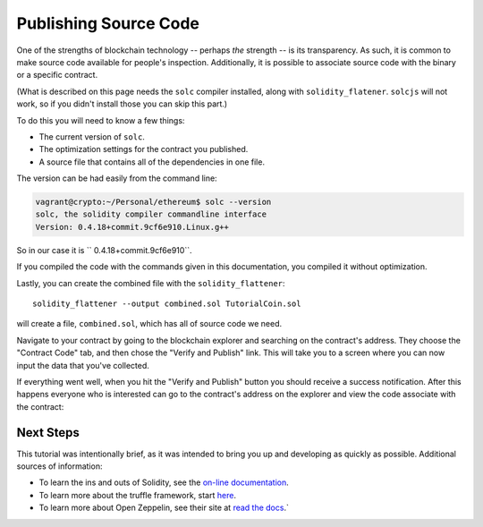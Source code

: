 Publishing Source Code
======================

One of the strengths of blockchain technology -- perhaps *the*
strength -- is its transparency. As such, it is common to make source code
available for people's inspection. Additionally, it is possible to associate
source code with the binary or a specific contract.

(What is described on this page needs the ``solc`` compiler installed, along with
``solidity_flatener``. ``solcjs`` will not work, so if you didn't install those you
can skip this part.)

To do this you will need to know a few things:

* The current version of ``solc``.
* The optimization settings for the contract you published.
* A source file that contains all of the dependencies in one file.

The version can be had easily from the command line:

.. code:: bash

  vagrant@crypto:~/Personal/ethereum$ solc --version
  solc, the solidity compiler commandline interface
  Version: 0.4.18+commit.9cf6e910.Linux.g++

So in our case it is `` 0.4.18+commit.9cf6e910``.

If you compiled the code with the commands given in this documentation, you compiled it
without optimization.

Lastly, you can create the combined file with the ``solidity_flattener``::

  solidity_flattener --output combined.sol TutorialCoin.sol

will create a file, ``combined.sol``, which has all of source code we need.

Navigate to your contract by going to the blockchain explorer and searching on the
contract's address. They choose the "Contract Code" tab, and then chose the
"Verify and Publish" link. This will take you to a screen where you can now
input the data that you've collected.

.. image:: pub1.png

If everything went well, when you hit the "Verify and Publish" button you
should receive a success notification. After this happens everyone who is interested
can go to the contract's address on the explorer and view the code associate with the
contract:

.. image:: pub2.png

Next Steps
----------

This tutorial was intentionally brief, as it was intended to bring you up and developing
as quickly as possible. Additional sources of information:

* To learn the ins and outs of Solidity, see the `on-line documentation <https://solidity.readthedocs.io/en/develop/>`__.
* To learn more about the truffle framework, start `here <http://truffleframework.com/docs/>`__.
* To learn more about Open Zeppelin, see their site at `read the docs <http://zeppelin-solidity.readthedocs.io/en/latest/index.html>`__.`
